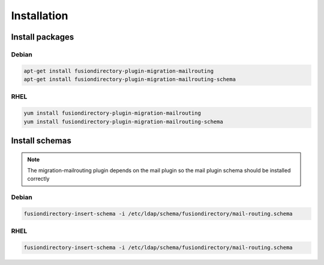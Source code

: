 Installation
============

Install packages
----------------

Debian
^^^^^^

.. code-block:: bash

   apt-get install fusiondirectory-plugin-migration-mailrouting
   apt-get install fusiondirectory-plugin-migration-mailrouting-schema

RHEL
^^^^

.. code-block:: bash

   yum install fusiondirectory-plugin-migration-mailrouting
   yum install fusiondirectory-plugin-migration-mailrouting-schema

Install schemas
---------------

.. note:: 
   
   The migration-mailrouting plugin depends on the mail plugin so the mail plugin schema should be installed correctly

Debian
^^^^^^

.. code-block:: bash

   fusiondirectory-insert-schema -i /etc/ldap/schema/fusiondirectory/mail-routing.schema

RHEL
^^^^

.. code-block:: bash

   fusiondirectory-insert-schema -i /etc/ldap/schema/fusiondirectory/mail-routing.schema
